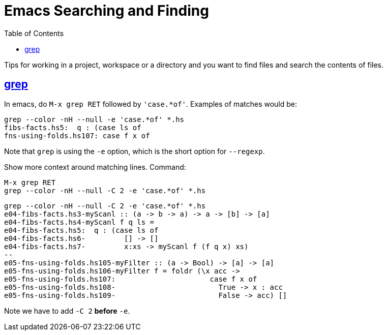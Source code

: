 = Emacs Searching and Finding
:page-subtitle: Emacs
:page-tags: emacs search replace regex
:favicon: https://fernandobasso.dev/cmdline.png
:icons: font
:sectlinks:
:sectnums!:
:toclevels: 6
:toc: left
:source-highlighter: highlight.js
:imagesdir: __assets
:stem: latexmath
ifdef::env-github[]
:tip-caption: :bulb:
:note-caption: :information_source:
:important-caption: :heavy_exclamation_mark:
:caution-caption: :fire:
:warning-caption: :warning:
endif::[]

Tips for working in a project, workspace or a directory and you want to find files and search the contents of files.

== grep

In emacs, do `M-x grep RET` followed by `'case.*of'`.
Examples of matches would be:

[source,text]
----
grep --color -nH --null -e 'case.*of' *.hs
fibs-facts.hs5:  q : (case ls of
fns-using-folds.hs107: case f x of
----

Note that `grep` is using the `-e` option, which is the short option for `--regexp`.

Show more context around matching lines.
Command:

[source,text]
----
M-x grep RET
grep --color -nH --null -C 2 -e 'case.*of' *.hs
----

[source,text]
----
grep --color -nH --null -C 2 -e 'case.*of' *.hs
e04-fibs-facts.hs 3-myScanl :: (a -> b -> a) -> a -> [b] -> [a]
e04-fibs-facts.hs 4-myScanl f q ls =
e04-fibs-facts.hs 5:  q : (case ls of
e04-fibs-facts.hs 6-         [] -> []
e04-fibs-facts.hs 7-         x:xs -> myScanl f (f q x) xs)
--
e05-fns-using-folds.hs 105-myFilter :: (a -> Bool) -> [a] -> [a]
e05-fns-using-folds.hs 106-myFilter f = foldr (\x acc ->
e05-fns-using-folds.hs 107:                      case f x of
e05-fns-using-folds.hs 108-                        True -> x : acc
e05-fns-using-folds.hs 109-                        False -> acc) []
----

Note we have to add `-C 2` *before* `-e`.
